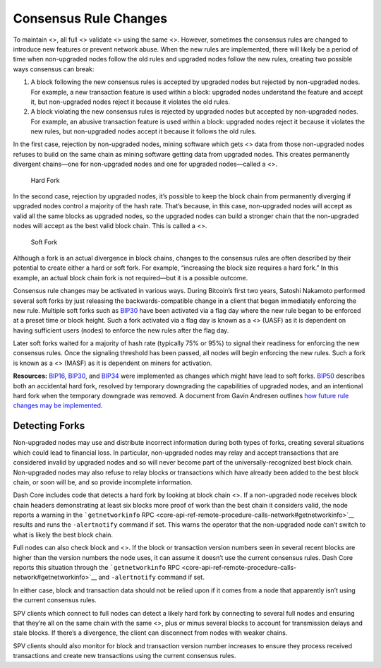 Consensus Rule Changes
**********************

To maintain <>, all full <> validate <> using the same <>. However,
sometimes the consensus rules are changed to introduce new features or
prevent network abuse. When the new rules are implemented, there will
likely be a period of time when non-upgraded nodes follow the old rules
and upgraded nodes follow the new rules, creating two possible ways
consensus can break:

1. A block following the new consensus rules is accepted by upgraded
   nodes but rejected by non-upgraded nodes. For example, a new
   transaction feature is used within a block: upgraded nodes understand
   the feature and accept it, but non-upgraded nodes reject it because
   it violates the old rules.

2. A block violating the new consensus rules is rejected by upgraded
   nodes but accepted by non-upgraded nodes. For example, an abusive
   transaction feature is used within a block: upgraded nodes reject it
   because it violates the new rules, but non-upgraded nodes accept it
   because it follows the old rules.

In the first case, rejection by non-upgraded nodes, mining software
which gets <> data from those non-upgraded nodes refuses to build on the
same chain as mining software getting data from upgraded nodes. This
creates permanently divergent chains—one for non-upgraded nodes and one
for upgraded nodes—called a <>.

.. figure:: https://dash-docs.github.io/img/dev/en-hard-fork.svg
   :alt: Hard Fork

   Hard Fork

In the second case, rejection by upgraded nodes, it’s possible to keep
the block chain from permanently diverging if upgraded nodes control a
majority of the hash rate. That’s because, in this case, non-upgraded
nodes will accept as valid all the same blocks as upgraded nodes, so the
upgraded nodes can build a stronger chain that the non-upgraded nodes
will accept as the best valid block chain. This is called a <>.

.. figure:: https://dash-docs.github.io/img/dev/en-soft-fork.svg
   :alt: Soft Fork

   Soft Fork

Although a fork is an actual divergence in block chains, changes to the
consensus rules are often described by their potential to create either
a hard or soft fork. For example, “increasing the block size requires a
hard fork.” In this example, an actual block chain fork is not
required—but it is a possible outcome.

Consensus rule changes may be activated in various ways. During
Bitcoin’s first two years, Satoshi Nakamoto performed several soft forks
by just releasing the backwards-compatible change in a client that began
immediately enforcing the new rule. Multiple soft forks such as
`BIP30 <https://github.com/bitcoin/bips/blob/master/bip-0030.mediawiki>`__
have been activated via a flag day where the new rule began to be
enforced at a preset time or block height. Such a fork activated via a
flag day is known as a <> (UASF) as it is dependent on having sufficient
users (nodes) to enforce the new rules after the flag day.

Later soft forks waited for a majority of hash rate (typically 75% or
95%) to signal their readiness for enforcing the new consensus rules.
Once the signaling threshold has been passed, all nodes will begin
enforcing the new rules. Such a fork is known as a <> (MASF) as it is
dependent on miners for activation.

**Resources:**
`BIP16 <https://github.com/bitcoin/bips/blob/master/bip-0016.mediawiki>`__,
`BIP30 <https://github.com/bitcoin/bips/blob/master/bip-0030.mediawiki>`__,
and
`BIP34 <https://github.com/bitcoin/bips/blob/master/bip-0034.mediawiki>`__
were implemented as changes which might have lead to soft forks.
`BIP50 <https://github.com/bitcoin/bips/blob/master/bip-0050.mediawiki>`__
describes both an accidental hard fork, resolved by temporary
downgrading the capabilities of upgraded nodes, and an intentional hard
fork when the temporary downgrade was removed. A document from Gavin
Andresen outlines `how future rule changes may be
implemented <https://gist.github.com/gavinandresen/2355445>`__.

Detecting Forks
===============

Non-upgraded nodes may use and distribute incorrect information during
both types of forks, creating several situations which could lead to
financial loss. In particular, non-upgraded nodes may relay and accept
transactions that are considered invalid by upgraded nodes and so will
never become part of the universally-recognized best block chain.
Non-upgraded nodes may also refuse to relay blocks or transactions which
have already been added to the best block chain, or soon will be, and so
provide incomplete information.

Dash Core includes code that detects a hard fork by looking at block
chain <>. If a non-upgraded node receives block chain headers
demonstrating at least six blocks more proof of work than the best chain
it considers valid, the node reports a warning in the
```getnetworkinfo``
RPC <core-api-ref-remote-procedure-calls-network#getnetworkinfo>`__
results and runs the ``-alertnotify`` command if set. This warns the
operator that the non-upgraded node can’t switch to what is likely the
best block chain.

Full nodes can also check block and <>. If the block or transaction
version numbers seen in several recent blocks are higher than the
version numbers the node uses, it can assume it doesn’t use the current
consensus rules. Dash Core reports this situation through the
```getnetworkinfo``
RPC <core-api-ref-remote-procedure-calls-network#getnetworkinfo>`__ and
``-alertnotify`` command if set.

In either case, block and transaction data should not be relied upon if
it comes from a node that apparently isn’t using the current consensus
rules.

SPV clients which connect to full nodes can detect a likely hard fork by
connecting to several full nodes and ensuring that they’re all on the
same chain with the same <>, plus or minus several blocks to account for
transmission delays and stale blocks. If there’s a divergence, the
client can disconnect from nodes with weaker chains.

SPV clients should also monitor for block and transaction version number
increases to ensure they process received transactions and create new
transactions using the current consensus rules.
